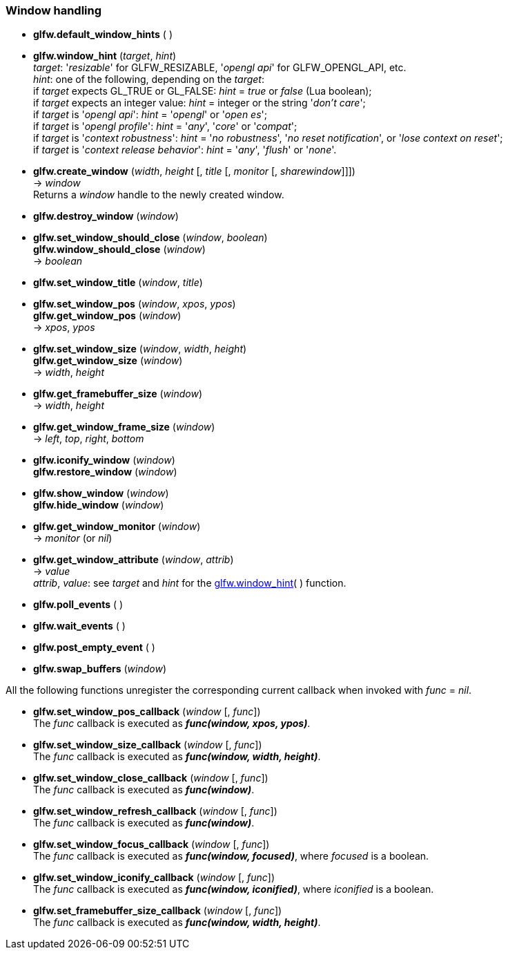 
=== Window handling

[[glfw.default_window_hints]]
* *glfw.default_window_hints* ( )

[[glfw.window_hint]]
* *glfw.window_hint* (_target_, _hint_) +
[small]#_target_: '_resizable_' for GLFW_RESIZABLE, '_opengl api_' for GLFW_OPENGL_API, etc. +
_hint_: one of the following, depending on the _target_: +
if _target_ expects GL_TRUE or GL_FALSE: _hint_ = _true_ or _false_ (Lua boolean); +
if _target_ expects an integer value: _hint_ = integer or the string '_don't care_'; +
if _target_ is '_opengl api_': _hint_ = '_opengl_' or '_open es_'; +
if _target_ is '_opengl profile_': _hint_ = '_any_', '_core_' or '_compat_'; +
if _target_ is '_context robustness_': _hint_ = '_no robustness_', '_no reset notification_', or '_lose context on reset_'; +
if _target_ is '_context release behavior_': _hint_ = '_any_', '_flush_' or '_none_'.#


[[glfw.create_window]]
* *glfw.create_window* (_width_, _height_ [, _title_ [, _monitor_ [, _sharewindow_]]]) +
-> _window_ +
[small]#Returns a _window_ handle to the newly created window.#

[[glfw.destroy_window]]
* *glfw.destroy_window* (_window_)

[[glfw.window_should_close]]
* *glfw.set_window_should_close* (_window_, _boolean_) +
*glfw.window_should_close* (_window_) +
-> _boolean_

[[glfw.set_window_title]]
* *glfw.set_window_title* (_window_, _title_)

[[glfw.get_window_pos]]
* *glfw.set_window_pos* (_window_, _xpos_, _ypos_) +
*glfw.get_window_pos* (_window_) +
-> _xpos_, _ypos_

[[glfw.get_window_size]]
* *glfw.set_window_size* (_window_, _width_, _height_) +
*glfw.get_window_size* (_window_) +
-> _width_, _height_

[[glfw.get_framebuffer_size]]
* *glfw.get_framebuffer_size* (_window_) +
-> _width_, _height_

[[glfw.get_window_frame_size]]
* *glfw.get_window_frame_size* (_window_) +
-> _left_, _top_, _right_, _bottom_


[[glfw.iconify_window]]
* *glfw.iconify_window* (_window_) +
*glfw.restore_window* (_window_)

[[glfw.show_window]]
* *glfw.show_window* (_window_) +
*glfw.hide_window* (_window_)

[[glfw.get_window_monitor]]
* *glfw.get_window_monitor* (_window_) +
-> _monitor_ (or _nil_)

[[glfw.get_window_attribute]]
* *glfw.get_window_attribute* (_window_, _attrib_) +
-> _value_ +
[small]#_attrib_, _value_: see _target_ and _hint_ for the <<glfw.window_hint, glfw.window_hint>>( ) function.#

[[glfw.poll_events]]
* *glfw.poll_events* ( )

[[glfw.wait_events]]
* *glfw.wait_events* ( )

[[glfw.post_empty_event]]
* *glfw.post_empty_event* ( )

[[glfw.swap_buffers]]
* *glfw.swap_buffers* (_window_)

All the following functions unregister the corresponding current callback when invoked with 
_func_ = _nil_.

[[glfw.set_window_pos_callback]]
* *glfw.set_window_pos_callback* (_window_ [, _func_]) +
[small]#The _func_ callback is executed as *_func(window, xpos, ypos)_*.#

[[glfw.set_window_size_callback]]
* *glfw.set_window_size_callback* (_window_ [, _func_]) +
[small]#The _func_ callback is executed as *_func(window, width, height)_*.#

[[glfw.set_window_close_callback]]
* *glfw.set_window_close_callback* (_window_ [, _func_]) +
[small]#The _func_ callback is executed as *_func(window)_*.#

[[glfw.set_window_refresh_callback]]
* *glfw.set_window_refresh_callback* (_window_ [, _func_]) +
[small]#The _func_ callback is executed as *_func(window)_*.#

[[glfw.set_window_focus_callback]]
* *glfw.set_window_focus_callback* (_window_ [, _func_]) +
[small]#The _func_ callback is executed as *_func(window, focused)_*, where _focused_ is a boolean.#

[[glfw.set_window_iconify_callback]]
* *glfw.set_window_iconify_callback* (_window_ [, _func_]) +
[small]#The _func_ callback is executed as *_func(window, iconified)_*, where _iconified_ is a boolean.#

[[glfw.set_framebuffer_size_callback]]
* *glfw.set_framebuffer_size_callback* (_window_ [, _func_]) +
[small]#The _func_ callback is executed as *_func(window, width, height)_*.#

<<<
